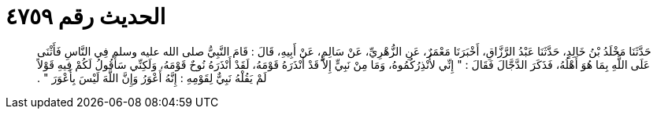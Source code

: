 
= الحديث رقم ٤٧٥٩

[quote.hadith]
حَدَّثَنَا مَخْلَدُ بْنُ خَالِدٍ، حَدَّثَنَا عَبْدُ الرَّزَّاقِ، أَخْبَرَنَا مَعْمَرٌ، عَنِ الزُّهْرِيِّ، عَنْ سَالِمٍ، عَنْ أَبِيهِ، قَالَ ‏:‏ قَامَ النَّبِيُّ صلى الله عليه وسلم فِي النَّاسِ فَأَثْنَى عَلَى اللَّهِ بِمَا هُوَ أَهْلُهُ، فَذَكَرَ الدَّجَّالَ فَقَالَ ‏:‏ ‏"‏ إِنِّي لأُنْذِرُكُمُوهُ، وَمَا مِنْ نَبِيٍّ إِلاَّ قَدْ أَنْذَرَهُ قَوْمَهُ، لَقَدْ أَنْذَرَهُ نُوحٌ قَوْمَهُ، وَلَكِنِّي سَأَقُولُ لَكُمْ فِيهِ قَوْلاً لَمْ يَقُلْهُ نَبِيٌّ لِقَوْمِهِ ‏:‏ إِنَّهُ أَعْوَرُ وَإِنَّ اللَّهَ لَيْسَ بِأَعْوَرَ ‏"‏ ‏.‏